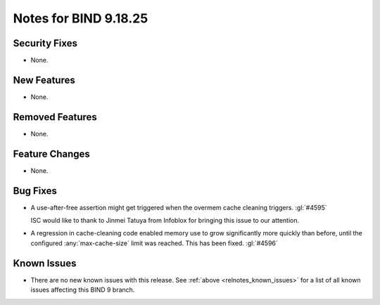 .. Copyright (C) Internet Systems Consortium, Inc. ("ISC")
..
.. SPDX-License-Identifier: MPL-2.0
..
.. This Source Code Form is subject to the terms of the Mozilla Public
.. License, v. 2.0.  If a copy of the MPL was not distributed with this
.. file, you can obtain one at https://mozilla.org/MPL/2.0/.
..
.. See the COPYRIGHT file distributed with this work for additional
.. information regarding copyright ownership.

Notes for BIND 9.18.25
----------------------

Security Fixes
~~~~~~~~~~~~~~

- None.

New Features
~~~~~~~~~~~~

- None.

Removed Features
~~~~~~~~~~~~~~~~

- None.

Feature Changes
~~~~~~~~~~~~~~~

- None.

Bug Fixes
~~~~~~~~~

- A use-after-free assertion might get triggered when the overmem cache
  cleaning triggers. :gl:`#4595`

  ISC would like to thank to Jinmei Tatuya from Infoblox for bringing
  this issue to our attention.

- A regression in cache-cleaning code enabled memory use to grow
  significantly more quickly than before, until the configured
  :any:`max-cache-size` limit was reached. This has been fixed.
  :gl:`#4596`


Known Issues
~~~~~~~~~~~~

- There are no new known issues with this release. See :ref:`above
  <relnotes_known_issues>` for a list of all known issues affecting this
  BIND 9 branch.
